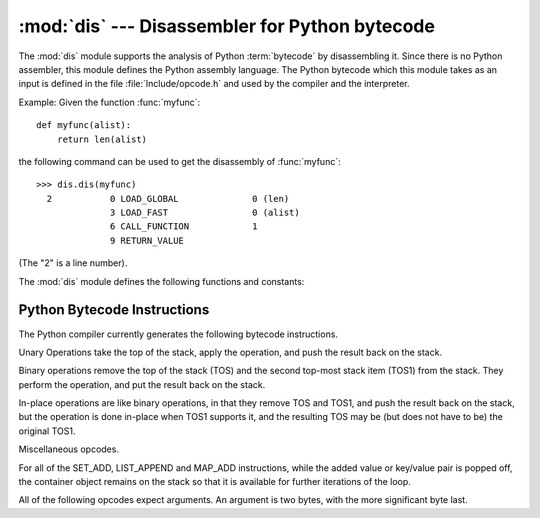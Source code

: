 :mod:`dis` --- Disassembler for Python bytecode
===============================================

.. module:: dis
   :synopsis: Disassembler for Python bytecode.


The :mod:`dis` module supports the analysis of Python :term:`bytecode` by
disassembling it.  Since there is no Python assembler, this module defines the
Python assembly language.  The Python bytecode which this module takes as an
input is defined in the file :file:`Include/opcode.h` and used by the compiler
and the interpreter.

Example: Given the function :func:`myfunc`::

   def myfunc(alist):
       return len(alist)

the following command can be used to get the disassembly of :func:`myfunc`::

   >>> dis.dis(myfunc)
     2           0 LOAD_GLOBAL              0 (len)
                 3 LOAD_FAST                0 (alist)
                 6 CALL_FUNCTION            1
                 9 RETURN_VALUE

(The "2" is a line number).

The :mod:`dis` module defines the following functions and constants:


.. function:: dis(x=None)

   Disassemble the *x* object. *x* can denote either a module, a
   class, a method, a function, or a code object.   For a module, it disassembles
   all functions.  For a class, it disassembles all methods.  For a single code
   sequence, it prints one line per bytecode instruction.  If no object is
   provided, it disassembles the last traceback.


.. function:: distb(tb=None)

   Disassembles the top-of-stack function of a traceback, using the last traceback
   if none was passed.  The instruction causing the exception is indicated.


.. function:: disassemble(code, lasti=-1)
              disco(code, lasti=-1)

   Disassembles a code object, indicating the last instruction if *lasti* was
   provided.  The output is divided in the following columns:

   #. the line number, for the first instruction of each line
   #. the current instruction, indicated as ``-->``,
   #. a labelled instruction, indicated with ``>>``,
   #. the address of the instruction,
   #. the operation code name,
   #. operation parameters, and
   #. interpretation of the parameters in parentheses.

   The parameter interpretation recognizes local and global variable names,
   constant values, branch targets, and compare operators.


.. function:: findlinestarts(code)

   This generator function uses the ``co_firstlineno`` and ``co_lnotab``
   attributes of the code object *code* to find the offsets which are starts of
   lines in the source code.  They are generated as ``(offset, lineno)`` pairs.


.. function:: findlabels(code)

   Detect all offsets in the code object *code* which are jump targets, and
   return a list of these offsets.


.. data:: opname

   Sequence of operation names, indexable using the bytecode.


.. data:: opmap

   Dictionary mapping bytecodes to operation names.


.. data:: cmp_op

   Sequence of all compare operation names.


.. data:: hasconst

   Sequence of bytecodes that have a constant parameter.


.. data:: hasfree

   Sequence of bytecodes that access a free variable.


.. data:: hasname

   Sequence of bytecodes that access an attribute by name.


.. data:: hasjrel

   Sequence of bytecodes that have a relative jump target.


.. data:: hasjabs

   Sequence of bytecodes that have an absolute jump target.


.. data:: haslocal

   Sequence of bytecodes that access a local variable.


.. data:: hascompare

   Sequence of bytecodes of Boolean operations.


.. _bytecodes:

Python Bytecode Instructions
----------------------------

The Python compiler currently generates the following bytecode instructions.


.. opcode:: STOP_CODE ()

   Indicates end-of-code to the compiler, not used by the interpreter.


.. opcode:: NOP ()

   Do nothing code.  Used as a placeholder by the bytecode optimizer.


.. opcode:: POP_TOP ()

   Removes the top-of-stack (TOS) item.


.. opcode:: ROT_TWO ()

   Swaps the two top-most stack items.


.. opcode:: ROT_THREE ()

   Lifts second and third stack item one position up, moves top down to position
   three.


.. opcode:: ROT_FOUR ()

   Lifts second, third and forth stack item one position up, moves top down to
   position four.


.. opcode:: DUP_TOP ()

   Duplicates the reference on top of the stack.

Unary Operations take the top of the stack, apply the operation, and push the
result back on the stack.


.. opcode:: UNARY_POSITIVE ()

   Implements ``TOS = +TOS``.


.. opcode:: UNARY_NEGATIVE ()

   Implements ``TOS = -TOS``.


.. opcode:: UNARY_NOT ()

   Implements ``TOS = not TOS``.


.. opcode:: UNARY_INVERT ()

   Implements ``TOS = ~TOS``.


.. opcode:: GET_ITER ()

   Implements ``TOS = iter(TOS)``.

Binary operations remove the top of the stack (TOS) and the second top-most
stack item (TOS1) from the stack.  They perform the operation, and put the
result back on the stack.


.. opcode:: BINARY_POWER ()

   Implements ``TOS = TOS1 ** TOS``.


.. opcode:: BINARY_MULTIPLY ()

   Implements ``TOS = TOS1 * TOS``.


.. opcode:: BINARY_FLOOR_DIVIDE ()

   Implements ``TOS = TOS1 // TOS``.


.. opcode:: BINARY_TRUE_DIVIDE ()

   Implements ``TOS = TOS1 / TOS`` when ``from __future__ import division`` is in
   effect.


.. opcode:: BINARY_MODULO ()

   Implements ``TOS = TOS1 % TOS``.


.. opcode:: BINARY_ADD ()

   Implements ``TOS = TOS1 + TOS``.


.. opcode:: BINARY_SUBTRACT ()

   Implements ``TOS = TOS1 - TOS``.


.. opcode:: BINARY_SUBSCR ()

   Implements ``TOS = TOS1[TOS]``.


.. opcode:: BINARY_LSHIFT ()

   Implements ``TOS = TOS1 << TOS``.


.. opcode:: BINARY_RSHIFT ()

   Implements ``TOS = TOS1 >> TOS``.


.. opcode:: BINARY_AND ()

   Implements ``TOS = TOS1 & TOS``.


.. opcode:: BINARY_XOR ()

   Implements ``TOS = TOS1 ^ TOS``.


.. opcode:: BINARY_OR ()

   Implements ``TOS = TOS1 | TOS``.

In-place operations are like binary operations, in that they remove TOS and
TOS1, and push the result back on the stack, but the operation is done in-place
when TOS1 supports it, and the resulting TOS may be (but does not have to be)
the original TOS1.


.. opcode:: INPLACE_POWER ()

   Implements in-place ``TOS = TOS1 ** TOS``.


.. opcode:: INPLACE_MULTIPLY ()

   Implements in-place ``TOS = TOS1 * TOS``.


.. opcode:: INPLACE_FLOOR_DIVIDE ()

   Implements in-place ``TOS = TOS1 // TOS``.


.. opcode:: INPLACE_TRUE_DIVIDE ()

   Implements in-place ``TOS = TOS1 / TOS`` when ``from __future__ import
   division`` is in effect.


.. opcode:: INPLACE_MODULO ()

   Implements in-place ``TOS = TOS1 % TOS``.


.. opcode:: INPLACE_ADD ()

   Implements in-place ``TOS = TOS1 + TOS``.


.. opcode:: INPLACE_SUBTRACT ()

   Implements in-place ``TOS = TOS1 - TOS``.


.. opcode:: INPLACE_LSHIFT ()

   Implements in-place ``TOS = TOS1 << TOS``.


.. opcode:: INPLACE_RSHIFT ()

   Implements in-place ``TOS = TOS1 >> TOS``.


.. opcode:: INPLACE_AND ()

   Implements in-place ``TOS = TOS1 & TOS``.


.. opcode:: INPLACE_XOR ()

   Implements in-place ``TOS = TOS1 ^ TOS``.


.. opcode:: INPLACE_OR ()

   Implements in-place ``TOS = TOS1 | TOS``.


.. opcode:: STORE_SUBSCR ()

   Implements ``TOS1[TOS] = TOS2``.


.. opcode:: DELETE_SUBSCR ()

   Implements ``del TOS1[TOS]``.

Miscellaneous opcodes.


.. opcode:: PRINT_EXPR ()

   Implements the expression statement for the interactive mode.  TOS is removed
   from the stack and printed.  In non-interactive mode, an expression statement is
   terminated with ``POP_STACK``.


.. opcode:: BREAK_LOOP ()

   Terminates a loop due to a :keyword:`break` statement.


.. opcode:: CONTINUE_LOOP (target)

   Continues a loop due to a :keyword:`continue` statement.  *target* is the
   address to jump to (which should be a ``FOR_ITER`` instruction).


.. opcode:: SET_ADD (i)

   Calls ``set.add(TOS1[-i], TOS)``.  Used to implement set comprehensions.


.. opcode:: LIST_APPEND (i)

   Calls ``list.append(TOS[-i], TOS)``.  Used to implement list comprehensions.


.. opcode:: MAP_ADD (i)

   Calls ``dict.setitem(TOS1[-i], TOS, TOS1)``.  Used to implement dict
   comprehensions.


For all of the SET_ADD, LIST_APPEND and MAP_ADD instructions, while the
added value or key/value pair is popped off, the container object remains on
the stack so that it is available for further iterations of the loop.


.. opcode:: LOAD_LOCALS ()

   Pushes a reference to the locals of the current scope on the stack. This is used
   in the code for a class definition: After the class body is evaluated, the
   locals are passed to the class definition.


.. opcode:: RETURN_VALUE ()

   Returns with TOS to the caller of the function.


.. opcode:: YIELD_VALUE ()

   Pops ``TOS`` and yields it from a :term:`generator`.


.. opcode:: IMPORT_STAR ()

   Loads all symbols not starting with ``'_'`` directly from the module TOS to the
   local namespace. The module is popped after loading all names. This opcode
   implements ``from module import *``.


.. opcode:: POP_BLOCK ()

   Removes one block from the block stack.  Per frame, there is a  stack of blocks,
   denoting nested loops, try statements, and such.


.. opcode:: POP_EXCEPT ()

   Removes one block from the block stack. The popped block must be an exception
   handler block, as implicitly created when entering an except handler.
   In addition to popping extraneous values from the frame stack, the
   last three popped values are used to restore the exception state.


.. opcode:: END_FINALLY ()

   Terminates a :keyword:`finally` clause.  The interpreter recalls whether the
   exception has to be re-raised, or whether the function returns, and continues
   with the outer-next block.


.. opcode:: LOAD_BUILD_CLASS ()

   Pushes :func:`builtins.__build_class__` onto the stack.  It is later called
   by ``CALL_FUNCTION`` to construct a class.


.. opcode:: SETUP_WITH (delta)

   This opcode performs several operations before a with block starts.  First,
   it loads :meth:`~object.__exit__` from the context manager and pushes it onto
   the stack for later use by :opcode:`WITH_CLEANUP`.  Then,
   :meth:`~object.__enter__` is called, and a finally block pointing to *delta*
   is pushed.  Finally, the result of calling the enter method is pushed onto
   the stack.  The next opcode will either ignore it (:opcode:`POP_TOP`), or
   store it in (a) variable(s) (:opcode:`STORE_FAST`, :opcode:`STORE_NAME`, or
   :opcode:`UNPACK_SEQUENCE`).


.. opcode:: WITH_CLEANUP ()

   Cleans up the stack when a :keyword:`with` statement block exits.  TOS is
   the context manager's :meth:`__exit__` bound method. Below TOS are 1--3
   values indicating how/why the finally clause was entered:

   * SECOND = ``None``
   * (SECOND, THIRD) = (``WHY_{RETURN,CONTINUE}``), retval
   * SECOND = ``WHY_*``; no retval below it
   * (SECOND, THIRD, FOURTH) = exc_info()

   In the last case, ``TOS(SECOND, THIRD, FOURTH)`` is called, otherwise
   ``TOS(None, None, None)``.  In addition, TOS is removed from the stack.

   If the stack represents an exception, *and* the function call returns
   a 'true' value, this information is "zapped" and replaced with a single
   ``WHY_SILENCED`` to prevent ``END_FINALLY`` from re-raising the exception.
   (But non-local gotos will still be resumed.)

   .. XXX explain the WHY stuff!


.. opcode:: STORE_LOCALS

   Pops TOS from the stack and stores it as the current frame's ``f_locals``.
   This is used in class construction.


All of the following opcodes expect arguments.  An argument is two bytes, with
the more significant byte last.

.. opcode:: STORE_NAME (namei)

   Implements ``name = TOS``. *namei* is the index of *name* in the attribute
   :attr:`co_names` of the code object. The compiler tries to use ``STORE_FAST``
   or ``STORE_GLOBAL`` if possible.


.. opcode:: DELETE_NAME (namei)

   Implements ``del name``, where *namei* is the index into :attr:`co_names`
   attribute of the code object.


.. opcode:: UNPACK_SEQUENCE (count)

   Unpacks TOS into *count* individual values, which are put onto the stack
   right-to-left.


.. opcode:: UNPACK_EX (counts)

   Implements assignment with a starred target: Unpacks an iterable in TOS into
   individual values, where the total number of values can be smaller than the
   number of items in the iterable: one the new values will be a list of all
   leftover items.

   The low byte of *counts* is the number of values before the list value, the
   high byte of *counts* the number of values after it.  The resulting values
   are put onto the stack right-to-left.


.. opcode:: DUP_TOPX (count)

   Duplicate *count* items, keeping them in the same order. Due to implementation
   limits, *count* should be between 1 and 5 inclusive.


.. opcode:: STORE_ATTR (namei)

   Implements ``TOS.name = TOS1``, where *namei* is the index of name in
   :attr:`co_names`.


.. opcode:: DELETE_ATTR (namei)

   Implements ``del TOS.name``, using *namei* as index into :attr:`co_names`.


.. opcode:: STORE_GLOBAL (namei)

   Works as ``STORE_NAME``, but stores the name as a global.


.. opcode:: DELETE_GLOBAL (namei)

   Works as ``DELETE_NAME``, but deletes a global name.


.. opcode:: LOAD_CONST (consti)

   Pushes ``co_consts[consti]`` onto the stack.


.. opcode:: LOAD_NAME (namei)

   Pushes the value associated with ``co_names[namei]`` onto the stack.


.. opcode:: BUILD_TUPLE (count)

   Creates a tuple consuming *count* items from the stack, and pushes the resulting
   tuple onto the stack.


.. opcode:: BUILD_LIST (count)

   Works as ``BUILD_TUPLE``, but creates a list.


.. opcode:: BUILD_SET (count)

   Works as ``BUILD_TUPLE``, but creates a set.


.. opcode:: BUILD_MAP (count)

   Pushes a new dictionary object onto the stack.  The dictionary is pre-sized
   to hold *count* entries.


.. opcode:: LOAD_ATTR (namei)

   Replaces TOS with ``getattr(TOS, co_names[namei])``.


.. opcode:: COMPARE_OP (opname)

   Performs a Boolean operation.  The operation name can be found in
   ``cmp_op[opname]``.


.. opcode:: IMPORT_NAME (namei)

   Imports the module ``co_names[namei]``.  TOS and TOS1 are popped and provide
   the *fromlist* and *level* arguments of :func:`__import__`.  The module
   object is pushed onto the stack.  The current namespace is not affected:
   for a proper import statement, a subsequent ``STORE_FAST`` instruction
   modifies the namespace.


.. opcode:: IMPORT_FROM (namei)

   Loads the attribute ``co_names[namei]`` from the module found in TOS. The
   resulting object is pushed onto the stack, to be subsequently stored by a
   ``STORE_FAST`` instruction.


.. opcode:: JUMP_FORWARD (delta)

   Increments bytecode counter by *delta*.


.. opcode:: POP_JUMP_IF_TRUE (target)

   If TOS is true, sets the bytecode counter to *target*.  TOS is popped.


.. opcode:: POP_JUMP_IF_FALSE (target)

   If TOS is false, sets the bytecode counter to *target*.  TOS is popped.


.. opcode:: JUMP_IF_TRUE_OR_POP (target)

   If TOS is true, sets the bytecode counter to *target* and leaves TOS
   on the stack.  Otherwise (TOS is false), TOS is popped.


.. opcode:: JUMP_IF_FALSE_OR_POP (target)

   If TOS is false, sets the bytecode counter to *target* and leaves
   TOS on the stack.  Otherwise (TOS is true), TOS is popped.


.. opcode:: JUMP_ABSOLUTE (target)

   Set bytecode counter to *target*.


.. opcode:: FOR_ITER (delta)

   ``TOS`` is an :term:`iterator`.  Call its :meth:`__next__` method.  If this
   yields a new value, push it on the stack (leaving the iterator below it).  If
   the iterator indicates it is exhausted ``TOS`` is popped, and the byte code
   counter is incremented by *delta*.


.. opcode:: LOAD_GLOBAL (namei)

   Loads the global named ``co_names[namei]`` onto the stack.


.. opcode:: SETUP_LOOP (delta)

   Pushes a block for a loop onto the block stack.  The block spans from the
   current instruction with a size of *delta* bytes.


.. opcode:: SETUP_EXCEPT (delta)

   Pushes a try block from a try-except clause onto the block stack. *delta* points
   to the first except block.


.. opcode:: SETUP_FINALLY (delta)

   Pushes a try block from a try-except clause onto the block stack. *delta* points
   to the finally block.

.. opcode:: STORE_MAP ()

   Store a key and value pair in a dictionary.  Pops the key and value while leaving
   the dictionary on the stack.

.. opcode:: LOAD_FAST (var_num)

   Pushes a reference to the local ``co_varnames[var_num]`` onto the stack.


.. opcode:: STORE_FAST (var_num)

   Stores TOS into the local ``co_varnames[var_num]``.


.. opcode:: DELETE_FAST (var_num)

   Deletes local ``co_varnames[var_num]``.


.. opcode:: LOAD_CLOSURE (i)

   Pushes a reference to the cell contained in slot *i* of the cell and free
   variable storage.  The name of the variable is  ``co_cellvars[i]`` if *i* is
   less than the length of *co_cellvars*.  Otherwise it is  ``co_freevars[i -
   len(co_cellvars)]``.


.. opcode:: LOAD_DEREF (i)

   Loads the cell contained in slot *i* of the cell and free variable storage.
   Pushes a reference to the object the cell contains on the stack.


.. opcode:: STORE_DEREF (i)

   Stores TOS into the cell contained in slot *i* of the cell and free variable
   storage.


.. opcode:: SET_LINENO (lineno)

   This opcode is obsolete.


.. opcode:: RAISE_VARARGS (argc)

   Raises an exception. *argc* indicates the number of parameters to the raise
   statement, ranging from 0 to 3.  The handler will find the traceback as TOS2,
   the parameter as TOS1, and the exception as TOS.


.. opcode:: CALL_FUNCTION (argc)

   Calls a function.  The low byte of *argc* indicates the number of positional
   parameters, the high byte the number of keyword parameters. On the stack, the
   opcode finds the keyword parameters first.  For each keyword argument, the value
   is on top of the key.  Below the keyword parameters, the positional parameters
   are on the stack, with the right-most parameter on top.  Below the parameters,
   the function object to call is on the stack.  Pops all function arguments, and
   the function itself off the stack, and pushes the return value.


.. opcode:: MAKE_FUNCTION (argc)

   Pushes a new function object on the stack.  TOS is the code associated with the
   function.  The function object is defined to have *argc* default parameters,
   which are found below TOS.


.. opcode:: MAKE_CLOSURE (argc)

   Creates a new function object, sets its *__closure__* slot, and pushes it on
   the stack.  TOS is the code associated with the function, TOS1 the tuple
   containing cells for the closure's free variables.  The function also has
   *argc* default parameters, which are found below the cells.


.. opcode:: BUILD_SLICE (argc)

   .. index:: builtin: slice

   Pushes a slice object on the stack.  *argc* must be 2 or 3.  If it is 2,
   ``slice(TOS1, TOS)`` is pushed; if it is 3, ``slice(TOS2, TOS1, TOS)`` is
   pushed. See the :func:`slice` built-in function for more information.


.. opcode:: EXTENDED_ARG (ext)

   Prefixes any opcode which has an argument too big to fit into the default two
   bytes.  *ext* holds two additional bytes which, taken together with the
   subsequent opcode's argument, comprise a four-byte argument, *ext* being the two
   most-significant bytes.


.. opcode:: CALL_FUNCTION_VAR (argc)

   Calls a function. *argc* is interpreted as in ``CALL_FUNCTION``. The top element
   on the stack contains the variable argument list, followed by keyword and
   positional arguments.


.. opcode:: CALL_FUNCTION_KW (argc)

   Calls a function. *argc* is interpreted as in ``CALL_FUNCTION``. The top element
   on the stack contains the keyword arguments dictionary,  followed by explicit
   keyword and positional arguments.


.. opcode:: CALL_FUNCTION_VAR_KW (argc)

   Calls a function. *argc* is interpreted as in ``CALL_FUNCTION``.  The top
   element on the stack contains the keyword arguments dictionary, followed by the
   variable-arguments tuple, followed by explicit keyword and positional arguments.


.. opcode:: HAVE_ARGUMENT ()

   This is not really an opcode.  It identifies the dividing line between opcodes
   which don't take arguments ``< HAVE_ARGUMENT`` and those which do ``>=
   HAVE_ARGUMENT``.

